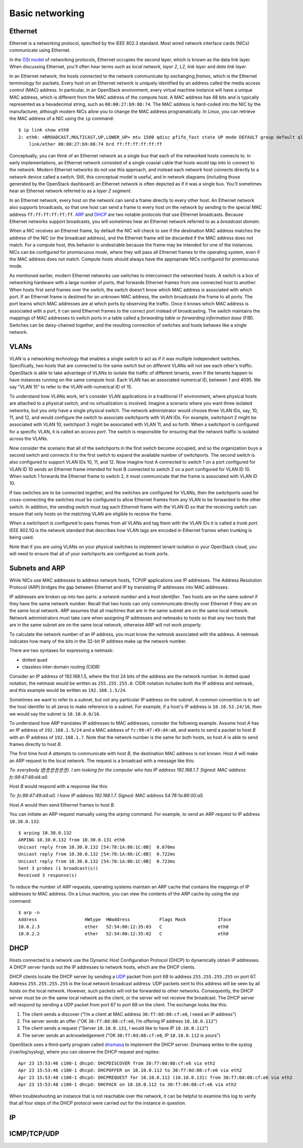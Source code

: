 ================
Basic networking
================

Ethernet
~~~~~~~~

Ethernet is a networking protocol, specified by the IEEE 802.3 standard. Most
wired network interface cards (NICs) communicate using Ethernet.

In the `OSI model`_ of networking protocols, Ethernet occupies the second layer,
which is known as the data link layer. When discussing Ethernet, you'll often
hear terms such as *local network*, *layer 2*, *L2*, *link layer* and *data link
layer*.

In an Ethernet network, the hosts connected to the network communicate by
exchanging *frames*, which is the Ethernet terminology for packets. Every host on
an Ethernet network is uniquely identified by an address called the media access
control (MAC) address. In particular, in an OpenStack environment, every virtual
machine instance will have a unique MAC address, which is different from the MAC
address of the compute host. A MAC address has 48 bits and is typically represented
as a hexadecimal string, such as ``08:00:27:b9:88:74``. The MAC address is
hard-coded into the NIC by the manufacturer, although modern NICs allow you to change the MAC
address programatically.  In Linux, you can retrieve the MAC address of a NIC
using the ``ip`` command::

    $ ip link show eth0
    2: eth0: <BROADCAST,MULTICAST,UP,LOWER_UP> mtu 1500 qdisc pfifo_fast state UP mode DEFAULT group default qlen 1000
        link/ether 08:00:27:b9:88:74 brd ff:ff:ff:ff:ff:ff

Conceptually, you can think of an Ethernet network as a single bus that each of the
networked hosts connects to. In early implementations, an Ethernet
network consisted of a single coaxial cable that hosts would tap into to connect
to the network. Modern Ethernet networks do not use this approach, and instead
each network host connects directly to a network device called a *switch*.
Still, this conceptual model is useful, and in network diagrams (including those
generated by the OpenStack dashboard) an Ethernet network is often depicted as
if it was a single bus. You'll sometimes hear an Ethernet network
referred to as a *layer 2 segment*.

In an Ethernet network, every host on the network can send a frame directly to
every other host. An Ethernet network also supports broadcasts, so
that one host can send a frame to every host on the network by sending to the
special MAC address ``ff:ff:ff:ff:ff:ff``. ARP_ and DHCP_
are two notable protocols that use Ethernet broadcasts. Because Ethernet
networks support broadcasts, you will sometimes hear an Ethernet network
referred to as a *broadcast domain*.

When a NIC receives an Ethernet frame, by default the NIC will check to see if the
destination MAC address matches the address of the NIC (or the broadcast
address), and the Ethernet frame will be discarded if the MAC address
does not match. For a compute host, this behavior is undesirable because the
frame may be intended for one of the instances. NICs can be configured for
*promiscuous mode*, where they will pass all Ethernet frames to the operating
system, even if the MAC address does not match. Compute hosts should always have
the appropriate NICs configured for promiscuous mode.

As mentioned earlier, modern Ethernet networks use switches to interconnect the
networked hosts. A switch is a box of networking hardware with a large number of ports,
that forwards Ethernet frames from one connected host to another. When hosts first send
frames over the switch, the switch doesn’t know which MAC address is associated
with which port. If an Ethernet frame is destined for an unknown MAC address,
the switch broadcasts the frame to all ports. The port learns which MAC addresses are
at which ports by observing the traffic. Once it knows which MAC address is
associated with a port, it can send Ethernet frames to the correct port instead
of broadcasting. The switch maintains the mappings of MAC addresses to switch
ports in a table called a *forwarding table* or *forwarding information base*
(FIB). Switches can be daisy-chained together, and the resulting connection of
switches and hosts behaves like a single network.

.. _OSI model: http://en.wikipedia.org/wiki/OSI_model

VLANs
~~~~~

VLAN is a networking technology that enables a single switch to act as
if it was multiple independent switches. Specifically, two hosts that are
connected to the same switch but on different VLANs will not see each other's
traffic. OpenStack is able to take advantage of VLANs to isolate the traffic of
different tenants, even if the tenants happen to have instances running on the
same compute host. Each VLAN has an associated numerical ID, between 1 and 4095.
We say "VLAN 15" to refer to the VLAN with numerical ID of 15.

To understand how VLANs work, let's consider VLAN applications in a traditional
IT environment, where physical hosts are attached to a physical switch, and no
virtualization is involved. Imagine a scenario where you want three isolated
networks, but you only have a single physical switch. The network administrator
would choose three VLAN IDs, say, 10, 11, and 12, and would configure the switch
to associate switchports with VLAN IDs. For example, switchport 2 might be
associated with VLAN 10, switchport 3 might be associated with VLAN 11, and so
forth. When a switchport is configured for a specific VLAN, it is called an
*access port*. The switch is responsible for ensuring that the network traffic
is isolated across the VLANs.

Now consider the scenario that all of the switchports in the first switch become
occupied, and so the organization buys a second switch and connects it to the first
switch to expand the available number of switchports. The second switch is also
configured to support VLAN IDs 10, 11, and 12. Now imagine host A connected to
switch 1 on a port configured for VLAN ID 10 sends an Ethernet frame intended
for host B connected to switch 2 on a port configured for VLAN ID 10. When switch 1
forwards the Ethernet frame to switch 2, it must communicate that the frame is
associated with VLAN ID 10.

If two switches are to be connected together, and the switches are configured
for VLANs, then the switchports used for cross-connecting the switches must be
configured to allow Ethernet frames from any VLAN to be
forwarded to the other switch. In addition, the sending switch must tag each
Ethernet frame with the VLAN ID so that the receiving switch can ensure that
only hosts on the matching VLAN are eligible to receive the frame.

When a switchport is configured to pass frames from all VLANs and tag them with
the VLAN IDs it is called a *trunk port*. IEEE 802.1Q is the network standard
that describes how VLAN tags are encoded in Ethernet frames when trunking is
being used.

Note that if you are using VLANs on your physical switches to implement tenant
isolation in your OpenStack cloud, you will need to ensure that all of your
switchports are configured as trunk ports.


.. _ARP:

Subnets and ARP
~~~~~~~~~~~~~~~

While NICs use MAC addresses to address network hosts, TCP/IP applications use
IP addresses. The Address Resolution Protocol (ARP) bridges the gap between
Ethernet and IP by translating IP addresses into MAC addresses.

IP addresses are broken up into two parts: a *network number* and a *host
identifier*. Two hosts are on the same *subnet* if they have the same network
number. Recall that two hosts can only commnunicate directly over Ethernet if
they are on the same local network. ARP assumes that all machines that are in
the same subnet are on the same local network. Network administrators must
take care when assigning IP addresses and netmasks to hosts so that any two
hosts that are in the same subnet are on the same local network, otherwise ARP
will not work properly.

To calculate the network number of an IP address, you must know the *netmask*
associated with the address. A netmask indicates how many of the bits in
the 32-bit IP address make up the network number.

There are two syntaxes for expressing a netmask:

* dotted quad
* classless inter-domain routing (CIDR)

Consider an IP address of 192.168.1.5, where the first 24 bits of the address
are the network number. In dotted quad notation, the netmask would be written as
``255.255.255.0``. CIDR notation includes both the IP address and netmask,
and this example would be written as ``192.168.1.5/24``.

Sometimes we want to refer to a subnet, but not any particular IP address on
the subnet. A common convention is to set the host identifer to all zeros to make
reference to a subnet. For example, if a host's IP address is ``10.10.53.24/16``, then
we would say the subnet is ``10.10.0.0/16``.

To understand how ARP translates IP addresses to MAC addresses, consider the
following example. Assume host *A* has an IP address of ``192.168.1.5/24`` and a
MAC address of ``fc:99:47:49:d4:a0``, and wants to send a packet to host *B*
with an IP address of ``192.168.1.7``. Note that the network number is the same
for both hosts, so host *A* is able to send frames directly to host *B*.

The first time host *A* attempts to communicate with host *B*, the destination MAC
address is not known. Host *A* will make an ARP request to the local network.
The request is a broadcast with a message like this:

*To: everybody (ff:ff:ff:ff:ff:ff). I am looking for the computer who has IP address 192.168.1.7. Signed: MAC address fc:99:47:49:d4:a0*.

Host *B* would respond with a response like this:

*To: fc:99:47:49:d4:a0. I have IP address 192.168.1.7. Signed: MAC address 54:78:1a:86:00:a5.*

Host *A* would then send Ethernet frames to host *B*.

You can initiate an ARP request manually using the *arping* command. For
example, to send an ARP request to IP address ``10.30.0.132``::

    $ arping 10.30.0.132
    ARPING 10.30.0.132 from 10.30.0.131 eth0
    Unicast reply from 10.30.0.132 [54:78:1A:86:1C:0B]  0.670ms
    Unicast reply from 10.30.0.132 [54:78:1A:86:1C:0B]  0.722ms
    Unicast reply from 10.30.0.132 [54:78:1A:86:1C:0B]  0.723ms
    Sent 3 probes (1 broadcast(s))
    Received 3 response(s)

To reduce the number of ARP requests, operating systems maintain an ARP cache
that contains the mappings of IP addresses to MAC address. On a Linux machine,
you can view the contents of the ARP cache by using the *arp* command::

    $ arp -n
    Address                  HWtype  HWaddress           Flags Mask            Iface
    10.0.2.3                 ether   52:54:00:12:35:03   C                     eth0
    10.0.2.2                 ether   52:54:00:12:35:02   C                     eth0

.. _DHCP:

DHCP
~~~~

Hosts connected to a network use the Dynamic Host Configuration Protocol (DHCP)
to dynamically obtain IP addresses. A DHCP server hands out the IP addresses to
network hosts, which are the DHCP clients.

DHCP clients locate the DHCP server by sending a UDP_ packet from port 68 to
address ``255.255.255.255`` on port 67. Address ``255.255.255.255`` is the local
network broadcast address: UDP packets sent to this address will be seen by all
hosts on the local network. However, such packets will not be forwarded to other
networks. Consequently, the DHCP server must be on the same local network as the
client, or the server will not receive the broadcast. The DHCP server will respond
by sending a UDP packet from port 67 to port 68 on the client.  The exchange
looks like this:

1. The client sends a discover ("I’m a client at MAC address ``30:f7:0d:08:cf:e6``, I need an IP address")
2. The server sends an offer ("OK ``30:f7:0d:08:cf:e6``, I’m offering IP address ``10.10.0.112``")
3. The client sends a request ("Server ``10.10.0.131``, I would like to have IP ``10.10.0.112``")
4. The server sends an acknowledgement ("OK ``30:f7:0d:08:cf:e6``, IP ``10.10.0.112`` is yours")


OpenStack uses a third-party program called dnsmasq_ to implement the DHCP server.
Dnsmasq writes to the syslog (/var/log/syslog), where you can observe the DHCP
request and replies::

    Apr 23 15:53:46 c100-1 dhcpd: DHCPDISCOVER from 30:f7:0d:08:cf:e6 via eth2
    Apr 23 15:53:46 c100-1 dhcpd: DHCPOFFER on 10.10.0.112 to 30:f7:0d:08:cf:e6 via eth2
    Apr 23 15:53:48 c100-1 dhcpd: DHCPREQUEST for 10.10.0.112 (10.10.0.131) from 30:f7:0d:08:cf:e6 via eth2
    Apr 23 15:53:48 c100-1 dhcpd: DHCPACK on 10.10.0.112 to 30:f7:0d:08:cf:e6 via eth2

When troubleshooting an instance that is not reachable over the network, it can
be helpful to examine this log to verify that all four steps of the DHCP
protocol were carried out for the instance in question.


.. _dnsmasq: http://www.thekelleys.org.uk/dnsmasq/doc.html


IP
~~

.. _UDP:

ICMP/TCP/UDP
~~~~~~~~~~~~

